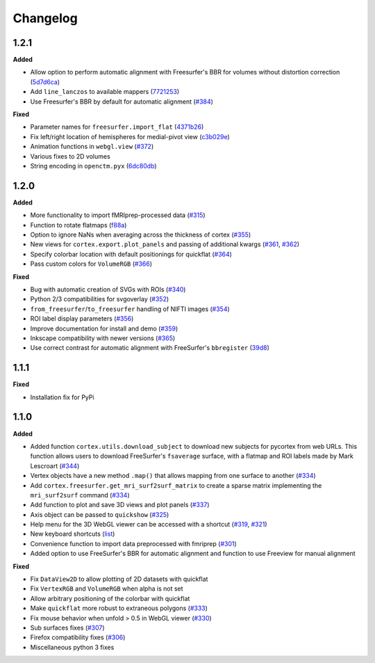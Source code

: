 .. _changelog:

Changelog
==========


1.2.1
-----

**Added**

- Allow option to perform automatic alignment with Freesurfer's BBR for volumes without distortion correction (`5d7d6ca <https://github.com/gallantlab/pycortex/commit/5d7d6ca73845986fcc182899289218132be99604>`_)
- Add ``line_lanczos`` to available mappers (`7721253 <https://github.com/gallantlab/pycortex/commit/77212535da1ad17930697b8cf2f497ae09d2898b>`_)
- Use Freesurfer's BBR by default for automatic alignment (`#384 <https://github.com/gallantlab/pycortex/pull/384>`_)


**Fixed**

- Parameter names for ``freesurfer.import_flat`` (`4371b26 <https://github.com/gallantlab/pycortex/commit/4371b2633a0b7180e3893484af61a941ba5029b9>`_)
- Fix left/right location of hemispheres for medial-pivot view (`c3b029e <https://github.com/gallantlab/pycortex/commit/c3b029e96c7ffa67c8c35c7af47c045e0161abc3>`_)
- Animation functions in ``webgl.view`` (`#372 <https://github.com/gallantlab/pycortex/pull/372>`_)
- Various fixes to 2D volumes
- String encoding in ``openctm.pyx`` (`6dc80db <https://github.com/gallantlab/pycortex/commit/6dc80db6305f0ad97e7b857e083958636fab2233>`_)


1.2.0
-----

**Added**

- More functionality to import fMRIprep-processed data (`#315 <https://github.com/gallantlab/pycortex/pull/315>`_)
- Function to rotate flatmaps (`f88a <https://github.com/gallantlab/pycortex/commit/f88a195382c9611c492eda2c525e9ab5595bcc37>`_)
- Option to ignore NaNs when averaging across the thickness of cortex (`#355 <https://github.com/gallantlab/pycortex/pull/355>`_)
- New views for ``cortex.export.plot_panels`` and passing of additional kwargs (`#361 <https://github.com/gallantlab/pycortex/pull/361>`_, `#362 <https://github.com/gallantlab/pycortex/pull/362>`_)
- Specify colorbar location with default positionings for quickflat (`#364 <https://github.com/gallantlab/pycortex/pull/364>`_)
- Pass custom colors for ``VolumeRGB`` (`#366 <https://github.com/gallantlab/pycortex/pull/366>`_)


**Fixed**

- Bug with automatic creation of SVGs with ROIs (`#340 <https://github.com/gallantlab/pycortex/pull/340>`_)
- Python 2/3 compatibilities for svgoverlay (`#352 <https://github.com/gallantlab/pycortex/pull/352>`_)
- ``from_freesurfer``/``to_freesurfer`` handling of NIFTI images (`#354 <https://github.com/gallantlab/pycortex/pull/354>`_)
- ROI label display parameters (`#356 <https://github.com/gallantlab/pycortex/pull/356>`_)
- Improve documentation for install and demo (`#359 <https://github.com/gallantlab/pycortex/pull/359>`_)
- Inkscape compatibility with newer versions (`#365 <https://github.com/gallantlab/pycortex/pull/365>`_)
- Use correct contrast for automatic alignment with FreeSurfer's ``bbregister`` (`39d8 <https://github.com/gallantlab/pycortex/commit/39d8fe6766f4ecacd0251a5798ea354528ec8eae>`_)


1.1.1
-----

**Fixed**

- Installation fix for PyPi

1.1.0
-----

**Added**

- Added function ``cortex.utils.download_subject`` to download new subjects for pycortex from web URLs. This function allows users to download FreeSurfer's ``fsaverage`` surface, with a flatmap and ROI labels made by Mark Lescroart (`#344 <https://github.com/gallantlab/pycortex/pull/344>`_)
- Vertex objects have a new method ``.map()`` that allows mapping from one surface to another (`#334 <https://github.com/gallantlab/pycortex/pull/334>`_)
- Add ``cortex.freesurfer.get_mri_surf2surf_matrix`` to create a sparse matrix implementing the ``mri_surf2surf`` command (`#334 <https://github.com/gallantlab/pycortex/pull/334>`_)
- Add function to plot and save 3D views and plot panels (`#337 <https://github.com/gallantlab/pycortex/pull/337>`_)
- Axis object can be passed to ``quickshow`` (`#325 <https://github.com/gallantlab/pycortex/pull/325>`_)
- Help menu for the 3D WebGL viewer can be accessed with a shortcut (`#319 <https://github.com/gallantlab/pycortex/pull/319>`_, `#321 <https://github.com/gallantlab/pycortex/pull/321>`_)
- New keyboard shortcuts (`list <https://gallantlab.github.io/userguide/webgl.html#keyboard-shortcuts>`_)
- Convenience function to import data preprocessed with fmriprep (`#301 <https://github.com/gallantlab/pycortex/pull/301>`_)
- Added option to use FreeSurfer's BBR for automatic alignment and function to use Freeview for manual alignment

**Fixed**

- Fix ``DataView2D`` to allow plotting of 2D datasets with quickflat
- Fix ``VertexRGB`` and ``VolumeRGB`` when alpha is not set
- Allow arbitrary positioning of the colorbar with quickflat
- Make ``quickflat`` more robust to extraneous polygons (`#333 <https://github.com/gallantlab/pycortex/pull/333>`_)
- Fix mouse behavior when unfold > 0.5 in WebGL viewer (`#330 <https://github.com/gallantlab/pycortex/pull/330>`_)
- Sub surfaces fixes (`#307 <https://github.com/gallantlab/pycortex/pull/306>`_)
- Firefox compatibility fixes  (`#306 <https://github.com/gallantlab/pycortex/pull/306>`_)
- Miscellaneous python 3 fixes

